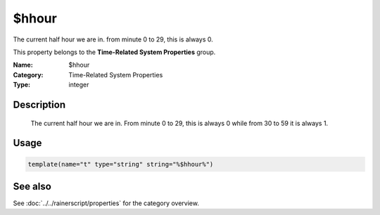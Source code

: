 .. _prop-system-time-hhour:
.. _properties.system-time.hhour:

$hhour
======

.. index::
   single: properties; $hhour
   single: $hhour

.. summary-start

The current half hour we are in. from minute 0 to 29, this is always 0.

.. summary-end

This property belongs to the **Time-Related System Properties** group.

:Name: $hhour
:Category: Time-Related System Properties
:Type: integer

Description
-----------
  The current half hour we are in. From minute 0 to 29, this is always 0
  while from 30 to 59 it is always 1.

Usage
-----
.. _properties.system-time.hhour-usage:

.. code-block:: rsyslog

   template(name="t" type="string" string="%$hhour%")

See also
--------
See :doc:`../../rainerscript/properties` for the category overview.
